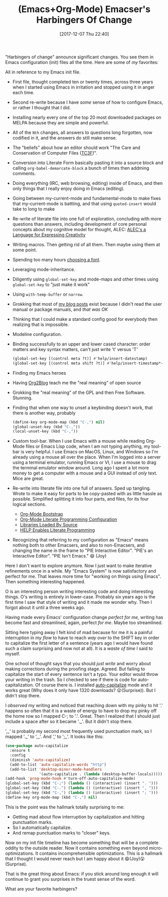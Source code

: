 #+BLOG: wisdomandwonder
#+POSTID: 10721
#+ORG2BLOG:
#+DATE: [2017-12-07 Thu 22:40]
#+OPTIONS: toc:nil num:nil todo:nil pri:nil tags:nil ^:nil
#+CATEGORY: Article
#+TAGS: Babel, Emacs, Ide, Lisp, Literate Programming, Programming Language, Reproducible research, elisp, org-mode
#+TITLE: (Emacs+Org-Mode) Emacser's Harbingers Of Change

"Harbingers of change" announce significant changes. You see them in Emacs
configuration (init) files all the time. Here are some of /my/ favorites:

#+HTML: <!--more-->

All in reference to my Emacs init file.

- First file, thought completed ten or twenty times,
  across three years when I started using Emacs in irritation and stopped
  using it in anger each time.
- Second re-write because I have /some/ sense of how to configure Emacs, or
  rather I thought that I did.
- Installing nearly every one of the top 20 most downloaded packages on MELPA
  because they are simple and powerful.
- All of the ~Nth~ changes, all answers to questions long forgotten, now
  codified in it, and the answers do still make sense.
- The "beliefs" about how an editor should work "The Care and Conservation of
  Computer Files ([[https://raw.githubusercontent.com/grettke/home/master/TC3F.org][TC3F]])".
- Conversion into Literate Form basically pasting it into a source block and
  calling ~org-babel-demarcate-block~ a bunch of times then addming comments.
- Doing everything (IRC, web browsing, editing) inside of Emacs, and then only
  things that I really enjoy doing in Emacs (editing).
- Going between my-current-mode and fundamental-mode to make fixes that
  my-current-mode is battling, and that using ~quoted-insert~ would take to long
  to make
- Re-write of literate file into one full of exploration, concluding with
  more questions than answers, including development of core personal concepts
  about my cognitive model for thought, ALEC: [[https://raw.githubusercontent.com/grettke/home/master/ALEC.org][
  ALEC's a Language for Expressing Creativity]]
- Writing macros. Then getting rid of all them. Then maybe using them at some
  point.
- Spending too many hours [[https://github.com/grettke/home/blob/master/Font.org][choosing a font]].
- Leveraging mode-inheritance.
- Diligently using ~global-set-key~ and mode-maps and other times using
  ~global-set-key~ to "just make it work"
- Using ~with-temp-buffer~ or ~narrow~.
- Grokking that most of [[https://www.wisdomandwonder.com/tag/emacs][my blog posts]] exist because I didn't read the user
  manual or package manuals, and /that was OK/
- Thinking that I could make a standard config good for everybody then
  realizing that is impossible.
- Modeline configuration.
- Binding successfully to an upper and lower cased character: order matters
  and key syntax matters, can't just write 't' versus 'T'
  #+NAME: org_gcr_2017-12-07_mara_F227947E-CA0C-4BC3-82A9-CB78C1F59030
  #+BEGIN_SRC emacs-lisp
(global-set-key [(control meta ?t)] #'help/insert-datestamp)
(global-set-key [(control meta shift ?t)] #'help/insert-timestamp*-no-colons)
  #+END_SRC
- Finding my Emacs heroes
- Having [[https://github.com/org2blog/org2blog][Org2Blog]] teach me the "real meaning" of open source
- Grokking the "real meaning" of the GPL and then Free Software. Stunning.
- Finding that when one way to unset a keybinding doesn't work, that there is
  another way, probably
  #+NAME: org_gcr_2017-12-07_mara_D85B5465-E7BA-42E0-854E-8A742A6E0AF8
  #+BEGIN_SRC emacs-lisp
(define-key org-mode-map (kbd "C-,") nil)
(global-unset-key (kbd "C-,"))
(local-unset-key (kbd "C-,"))
  #+END_SRC
- Custom tool-bar. When I use Emacs with a mouse while reading Org-Mode files
  or Emacs Lisp code, when I am not typing anything, my tool-bar is very
  helpful. I use Emacs on MacOS, Linux, and Windows so I'm already using a
  mouse all over the place. When I'm logged into a server using a terminal
  emulator, running Emacs or VI, I use a mouse to drag the terminal emulator
  window around. Long ago I spent a lot more money to get a computer with a
  mouse and a GUI instead of /only/ text. Mice are great.
- Re-write into literate file into one full of answers. Sped up tangling.
  Wrote to make it easy for parts to be copy-pasted with as little hassle as
  possible. Simplified splitting it into four parts, and files, for its four
  logical sections.
  - [[https://raw.githubusercontent.com/grettke/help/master/Org-Mode_Exemple_Complet_Minimal.org][Org-Mode Bootstrap]]
  - [[https://raw.githubusercontent.com/grettke/help/master/Org-Mode_Fundamentals.org][Org-Mode Literate Programming Configuration]]
  - [[https://raw.githubusercontent.com/grettke/help/master/Contribute.org][Libraries Loaded By Source]]
  - [[https://raw.githubusercontent.com/grettke/help/master/help.org][HELP Enables Literate Programming]]
- Recognizing that referring to my configuration as "Emacs" means nothing both
  to other Emacsers, and also to non-Emacsers, and changing the name in the
  frame to "PIE Interactive Editor". "PIE's an Interactive Editor".
  "PIE Isn't Emacs." 😄 (Joy)

Here I don't want to explore anymore. Now I just want to make iterative
refinements once in a while. My "Emacs System" is now satisfactory and perfect
for me. That leaves more time for "working on things using Emacs". Then
something interesting happened.

O is an interesting person writing interesting code and doing interesting
things. O's writing is entirely in lower-case. Probably six years ago is the
first time I saw that style of writing and it made me wonder why. Then I
forgot about it until a three weeks ago.

Having made every Emacs' configuration change /perfect for me,/ writing has
become fast and streamlined, again, perfect /for me/. Maybe too streamlined.

Sitting here typing away I felt kind of mad because for me it is a painful
interruption in /my flow/ to have to reach /way over/ to the SHIFT key in order to
capitalize the first letter of a sentence (years ago I would have found such a
claim surprising and now not at all). It is a /waste of time/ I said to myself.

One school of thought says that you should /just write/ and worry about making
corrections during the proofing stage. Agreed. But failing to capitalize the
start of every sentence isn't a typo. Your editor would throw your writing in
the trash. So I checked to see if there is code for auto-capitalization. Of
course there is. I installed [[https://melpa.org/#/auto-capitalize][auto-capitalize]] mode and it works great (Why does
it only have 1320 downloads? 😮(Surprise)). But I didn't stop there.

I /observed/ my writing and noticed that reaching down with my pinky to hit '.'
happens so often that it is a waste of energy to have to drop my pinky off the
home row so I mapped C-; to '.'. Great. Then I realized that I should just
include a space after so it became '._'. But it didn't stop there.

',_' is probably my second most frequently used punctuation mark, so I mapped
'._' to ',_'. And ',' to ';_'. It looks like this:

#+NAME: org_gcr_2017-12-07_mara_43AD1761-4067-4702-B1CE-D692F2EA7C04
#+BEGIN_SRC emacs-lisp
(use-package auto-capitalize
  :ensure t
  :config
  (diminish 'auto-capitalize)
  (add-to-list 'auto-capitalize-words "http")
  (add-to-list 'desktop-minor-mode-handlers
               '(auto-capitalize . (lambda (desktop-buffer-locals)))))
(add-hook 'prog-mode-hook #'turn-off-auto-capitalize-mode)
(global-set-key (kbd "C-;") (lambda () (interactive) (insert ". ")))
(global-set-key (kbd "C-.") (lambda () (interactive) (insert ", ")))
(global-set-key (kbd "C-,") (lambda () (interactive) (insert "; ")))
(define-key org-mode-map (kbd "C-,") nil)
#+END_SRC

This is the point was the hallmark totally surprising to me:

- Getting mad about flow interruption by capitalization and hitting
  punctuation marks.
- So I automatically capitalize.
- And remap punctuation marks to "closer" keys.

Now on my init file timeline has become something that will be a complete
oddity to the outside reader. Now it contains something even beyond
micro-optimizations. It contains incomprehensible optimizations. This is a
hallmark that I thought I would never reach but I am happy about it
😄(Joy)😮(Surprise).

That is the great thing about Emacs: if you stick around long enough it will
continue to grant you surprises in the truest sense of the word.

What are your favorite harbingers?
